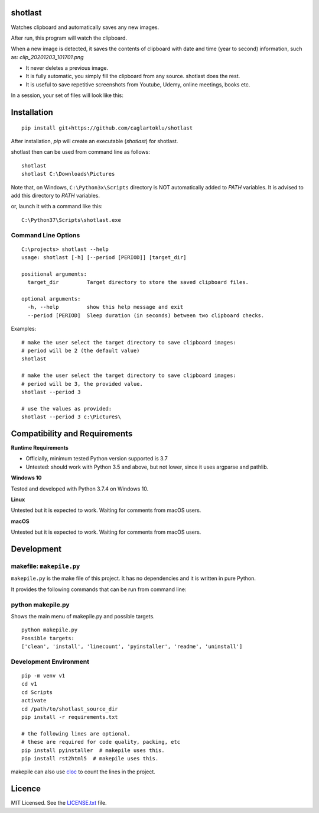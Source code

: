 shotlast
=============================

Watches clipboard and automatically saves any new images.

After run, this program will watch the clipboard.

When a new image is detected, it saves the contents of clipboard with date and time
(year to second) information, such as: `clip_20201203_101701.png`

- It never deletes a previous image.
- It is fully automatic, you simply fill the clipboard from any source. shotlast does the rest.
- It is useful to save repetitive screenshots from Youtube, Udemy, online meetings, books etc.

In a session, your set of files will look like this:

.. image:: https://user-images.githubusercontent.com/2071639/101167570-2409c800-364b-11eb-9393-7dd7daff8cd9.png

.. image:: https://user-images.githubusercontent.com/2071639/101167591-2ff58a00-364b-11eb-9f6e-f1b9077468a6.png



Installation
=============================

::

    pip install git+https://github.com/caglartoklu/shotlast

After installation, `pip` will create an executable (`shotlast`) for shotlast.

shotlast then can be used from command line as follows:

::

    shotlast
    shotlast C:\Downloads\Pictures

Note that, on Windows, ``C:\Python3x\Scripts`` directory is NOT automatically added to `PATH` variables.
It is advised to add this directory to `PATH` variables.

or, launch it with a command like this:

::

    C:\Python37\Scripts\shotlast.exe



Command Line Options
----------------------

::

    C:\projects> shotlast --help
    usage: shotlast [-h] [--period [PERIOD]] [target_dir]

    positional arguments:
      target_dir         Target directory to store the saved clipboard files.

    optional arguments:
      -h, --help         show this help message and exit
      --period [PERIOD]  Sleep duration (in seconds) between two clipboard checks.


Examples:

::

    # make the user select the target directory to save clipboard images:
    # period will be 2 (the default value)
    shotlast

    # make the user select the target directory to save clipboard images:
    # period will be 3, the provided value.
    shotlast --period 3

    # use the values as provided:
    shotlast --period 3 c:\Pictures\



Compatibility and Requirements
===================================

**Runtime Requirements**

- Officially, minimum tested Python version supported is 3.7
- Untested: should work with Python 3.5 and above, but not lower, since it uses argparse and pathlib.

**Windows 10**

Tested and developed with Python 3.7.4 on Windows 10.


**Linux**

Untested but it is expected to work.
Waiting for comments from macOS users.


**macOS**

Untested but it is expected to work.
Waiting for comments from macOS users.



Development
==============================

makefile: ``makepile.py``
--------------------------

``makepile.py`` is the make file of this project.
It has no dependencies and it is written in pure Python.

It provides the following commands that can be run from command line:

python makepile.py
--------------------

Shows the main menu of makepile.py and possible targets.

::

    python makepile.py
    Possible targets:
    ['clean', 'install', 'linecount', 'pyinstaller', 'readme', 'uninstall']

Development Environment
---------------------------------

::

    pip -m venv v1
    cd v1
    cd Scripts
    activate
    cd /path/to/shotlast_source_dir
    pip install -r requirements.txt

    # the following lines are optional.
    # these are required for code quality, packing, etc
    pip install pyinstaller  # makepile uses this.
    pip install rst2html5  # makepile uses this.

makepile can also use `cloc <https://github.com/AlDanial/cloc>`_ to count the lines in the project.



Licence
==============================

MIT Licensed.
See the `LICENSE.txt <LICENSE.txt>`_ file.

